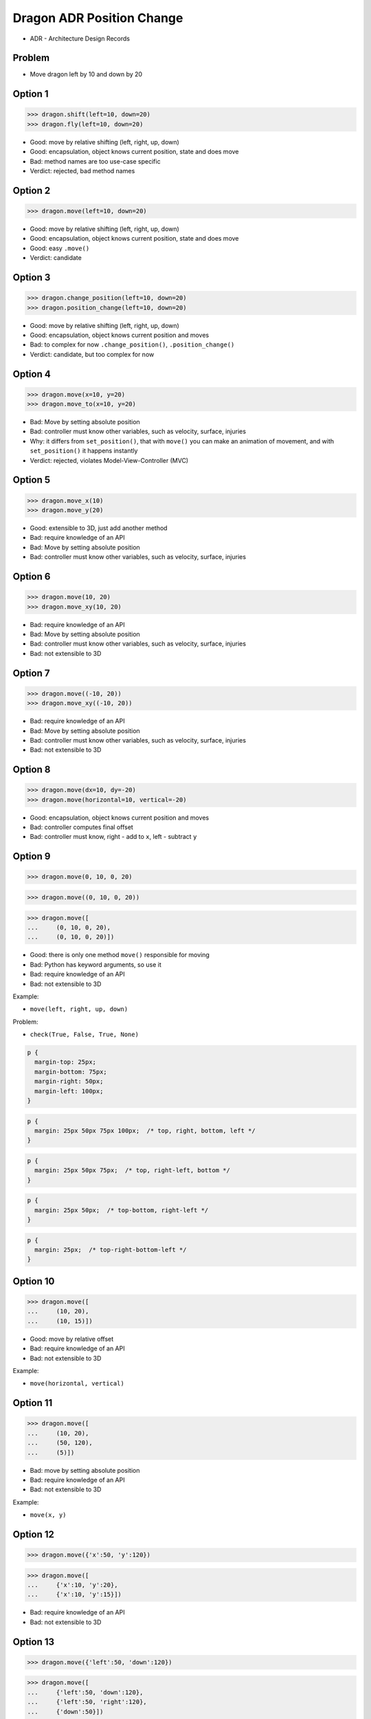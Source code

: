 .. testsetup::

    # doctest: +SKIP_FILE


Dragon ADR Position Change
==========================
* ADR - Architecture Design Records


Problem
-------
* Move dragon left by 10 and down by 20


Option 1
--------
>>> dragon.shift(left=10, down=20)
>>> dragon.fly(left=10, down=20)

* Good: move by relative shifting (left, right, up, down)
* Good: encapsulation, object knows current position, state and does move
* Bad: method names are too use-case specific
* Verdict: rejected, bad method names


Option 2
--------
>>> dragon.move(left=10, down=20)

* Good: move by relative shifting (left, right, up, down)
* Good: encapsulation, object knows current position, state and does move
* Good: easy ``.move()``
* Verdict: candidate


Option 3
--------
>>> dragon.change_position(left=10, down=20)
>>> dragon.position_change(left=10, down=20)

* Good: move by relative shifting (left, right, up, down)
* Good: encapsulation, object knows current position and moves
* Bad: to complex for now ``.change_position()``, ``.position_change()``
* Verdict: candidate, but too complex for now


Option 4
--------
>>> dragon.move(x=10, y=20)
>>> dragon.move_to(x=10, y=20)

* Bad: Move by setting absolute position
* Bad: controller must know other variables, such as velocity, surface, injuries
* Why: it differs from ``set_position()``, that with ``move()`` you can make an animation of movement, and with ``set_position()`` it happens instantly
* Verdict: rejected, violates Model-View-Controller (MVC)

.. figure:: img/oop-architecture-mvc.png


Option 5
--------
>>> dragon.move_x(10)
>>> dragon.move_y(20)

* Good: extensible to 3D, just add another method
* Bad: require knowledge of an API
* Bad: Move by setting absolute position
* Bad: controller must know other variables, such as velocity, surface, injuries


Option 6
--------
>>> dragon.move(10, 20)
>>> dragon.move_xy(10, 20)

* Bad: require knowledge of an API
* Bad: Move by setting absolute position
* Bad: controller must know other variables, such as velocity, surface, injuries
* Bad: not extensible to 3D


Option 7
--------
>>> dragon.move((-10, 20))
>>> dragon.move_xy((-10, 20))

* Bad: require knowledge of an API
* Bad: Move by setting absolute position
* Bad: controller must know other variables, such as velocity, surface, injuries
* Bad: not extensible to 3D


Option 8
--------
>>> dragon.move(dx=10, dy=-20)
>>> dragon.move(horizontal=10, vertical=-20)

* Good: encapsulation, object knows current position and moves
* Bad: controller computes final offset
* Bad: controller must know, right - add to ``x``, left - subtract ``y``


Option 9
--------
>>> dragon.move(0, 10, 0, 20)

>>> dragon.move((0, 10, 0, 20))

>>> dragon.move([
...     (0, 10, 0, 20),
...     (0, 10, 0, 20)])

* Good: there is only one method ``move()`` responsible for moving
* Bad: Python has keyword arguments, so use it
* Bad: require knowledge of an API
* Bad: not extensible to 3D

Example:

* ``move(left, right, up, down)``

Problem:

* ``check(True, False, True, None)``

.. code-block:: css

    p {
      margin-top: 25px;
      margin-bottom: 75px;
      margin-right: 50px;
      margin-left: 100px;
    }

.. code-block:: css

    p {
      margin: 25px 50px 75px 100px;  /* top, right, bottom, left */
    }

.. code-block:: css

    p {
      margin: 25px 50px 75px;  /* top, right-left, bottom */
    }

.. code-block:: css

    p {
      margin: 25px 50px;  /* top-bottom, right-left */
    }

.. code-block:: css

    p {
      margin: 25px;  /* top-right-bottom-left */
    }


Option 10
---------
>>> dragon.move([
...     (10, 20),
...     (10, 15)])

* Good: move by relative offset
* Bad: require knowledge of an API
* Bad: not extensible to 3D

Example:

* ``move(horizontal, vertical)``


Option 11
---------
>>> dragon.move([
...     (10, 20),
...     (50, 120),
...     (5)])

* Bad: move by setting absolute position
* Bad: require knowledge of an API
* Bad: not extensible to 3D

Example:

* ``move(x, y)``


Option 12
---------
>>> dragon.move({'x':50, 'y':120})

>>> dragon.move([
...     {'x':10, 'y':20},
...     {'x':10, 'y':15}])

* Bad: require knowledge of an API
* Bad: not extensible to 3D


Option 13
---------
>>> dragon.move({'left':50, 'down':120})

>>> dragon.move([
...     {'left':50, 'down':120},
...     {'left':50, 'right':120},
...     {'down':50}])

* Bad: require knowledge of an API
* Bad: not extensible to 3D


Option 14
---------
>>> dragon.move({'dx': 10, 'dy': 20})

>>> dragon.move([
...     {'dx': -10, 'dy': 20},
...     {'dx': -10, 'dy': 0}])

>>> dragon.move([
...     {'dx': -10, 'dy': 20},
...     {'dx': -10, 'dy': 20},
...     {'dx': -10, 'dy': 20}])

* Bad: require knowledge of an API
* Bad: not extensible to 3D


Option 15
---------
* Move by setting absolute position

>>> dragon.move([
...     Point(x=10, y=20),
...     Point(x=10, y=15)])

* Good: extensible to 3D
* Bad: require knowledge of an API


Option 16
---------
>>> dragon.move([
...     {'direction': 'left', 'distance': 20},
...     {'direction': 'left', 'distance': 10},
...     {'direction': 'right', 'distance': 20}])

* Good: extensible to 3D
* Bad: require knowledge of an API


Option 17
---------
>>> x = dragon.x
>>> y = dragon.y
>>> dragon.move(x=x-10, y=y+20)

>>> current = dragon.position
>>> dragon.set_position(x=current.x-10, y=current.y+20)

>>> x = dragon.x - 10
>>> y = dragon.y + 20
>>> dragon.move(x=x, y=y)

>>> dragon.x -= 10
>>> dragon.y += 20

>>> dragon.position_x -= 10
>>> dragon.position_y += 20


* Good: extensible to 3D, just add ``z`` attribute
* Bad: encapsulation
* Bad: require knowledge of an API


Option 18
---------
>>> dragon.move(x=-10, y=+20)
>>> dragon.move(dx=-10, dy=+20)
>>> dragon.change_position(left=-10, down=20)

* Good: extensible to 3D
* Bad: business login in controller


Option 19
---------
>>> dragon.move(direction='left', distance=20)
>>> dragon.move(direction='right', distance=5)

* Good: explicit
* Good: verbose
* Good: extensible
* Good: extensible to 3D
* Bad: to complex for now
* Bad: not possible to do movement in opposite directions in the same time


Option 20
---------
>>> LEFT = 61  # keyboard key code
>>> RIGHT = 62
>>> UP = 63
>>> DOWN = 64
>>>
>>> dragon.move(direction=LEFT, distance=20)

* Good: explicit
* Good: verbose
* Good: extensible
* Bad: to chaotic
* Bad: to complex for now


Option 21
---------
>>> DIRECTION_LEFT = 61  # keyboard key code
>>> DIRECTION_RIGHT = 62
>>> DIRECTION_UP = 63
>>> DIRECTION_DOWN = 64
>>>
>>> dragon.move(direction=DIRECTION_LEFT, distance=20)

* Good: explicit
* Good: verbose
* Good: extensible
* Bad: less, but still chaotic
* Bad: to complex for now


Option 22
---------
>>> class Direction(Enum):
...     LEFT = 61
...     RIGHT = 62
...     UP = 63
...     DOWN = 64
>>>
>>>
>>> dragon.move(Direction.LEFT, distance=5)
>>> dragon.move(direction=Direction.LEFT, distance=5)

* Good: explicit
* Good: verbose
* Good: extensible
* Good: ordered
* Bad: to complex for now


Option 23
---------
>>> KEY_BINDING = {
...     'ARROW_UP': dragon.move_up,
...     'ARROW_DOWN': dragon.move_down,
...     'ARROW_LEFT': dragon.move_left,
...     'ARROW_RIGHT': dragon.move_right}
>>>
>>>
>>> def action(key, time):
...     return KEY_BINDING.get(key)(time)
>>>
>>>
>>> action('ARROW_UP', 5)

* Good: explicit
* Good: verbose
* Good: extensible
* Bad: to complex for now


Option 24
---------
>>> dragon.move_left(10)
>>> dragon.move_right(10)
>>> dragon.move_upright(10)
>>> dragon.move_downright(10)
>>> dragon.move_downleft(10)
>>> dragon.move_upleft(10)
>>> dragon.move_left_down(10, 20)

Good, because:

>>> game.bind_key(Key.LEFT_ARROW, dragon.move_left)
>>> game.bind_key(Key.RIGHT_ARROW, dragon.move_right)

Bad, because:

>>> db.execute_select(SQL)
>>> db.execute_select_where(SQL)
>>> db.execute_select_order(SQL)
>>> db.execute_select_limit(SQL)
>>> db.execute_select_offset(SQL)
>>> db.execute_select_order_limit(SQL)
>>> db.execute_select_where_order_limit(SQL)
>>> db.execute_select_where_order_limit_offset(SQL)
>>> db.execute_insert(SQL)
>>> db.execute_insert_values(SQL)
>>> db.execute_alter(SQL)
>>> db.execute_alter_table(SQL)
>>> db.execute_alter_index(SQL)
>>> db.execute_create(SQL)
>>> db.execute_create_table(SQL)
>>> db.execute_create_index(SQL)
>>> db.execute_create_database(SQL)

Why not?:

>>> db.execute(SQL)

Use Case:

>>> read_csv('iris.csv', ';', 'utf-8', True)

>>> read_csv_with_encoding('iris.csv', 'utf-8')
>>> read_csv_with_delimiter('iris.csv', ';')
>>> read_csv_with_delimiter_encoding('iris.csv', ';', 'utf-8')
>>> read_csv_with_delimiter_encoding_verbose('iris.csv', ';', 'utf-8', True)

>>> read_csv('iris.csv') \
...     .withEncoding('utf-8') \
...     .withDelimiter(';') \
...     .withVerbose(True)

>>> file = CSV()
>>> file.set_file('iris.csv')  # encapsulation?!
>>> file.set_encoding('utf-8')
>>> file.set_delimiter(';')
>>> file.set_verbose(True)

>>> read_csv('iris.csv', encoding='utf-8', delimiter=';', verbose=True)

>>> read_csv('iris.csv',
...          encoding='utf-8',
...          delimiter=';',
...          verbose=True)

* Bad: not extensible
* Bad: to complex for now


Decision
--------
>>> dragon.move(left=10, down=20)

* Good: easy
* Good: verbose
* Good: extensible (easy to convert to 3D)

Alternative, maybe in future:

>>> dragon.change_position(left=10, down=20)

* Good: consistent with ``set_position()`` and ``get_position()``
* Good: verbose
* Good: extensible
* Bad: to complex for now
